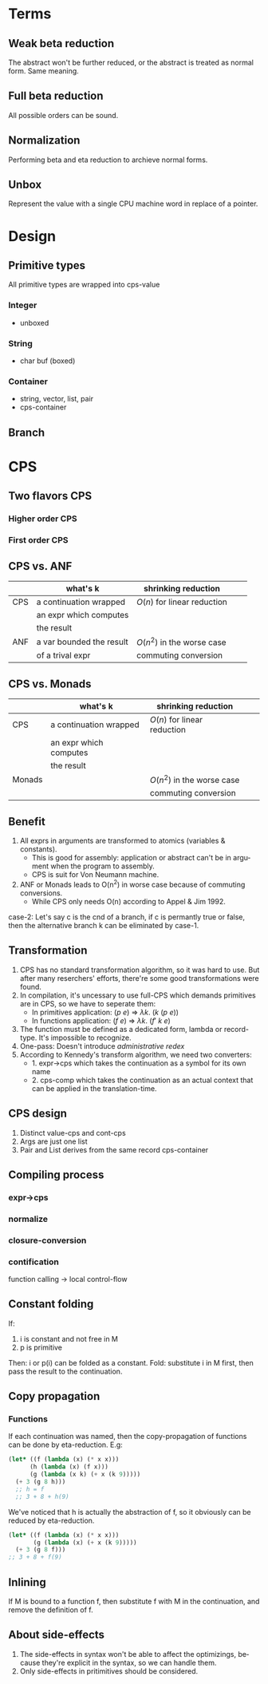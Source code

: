 #+LATEX_CLASS: article
#+STARTUP: latexpreview
#+LANGUAGE: en
#+OPTIONS: toc:nil
#+OPTIONS: latex:t

#+LATEX_CLASS_OPTIONS: [a4paper,12pt,twocolumn]

#+LATEX_HEADER: \usepackage[lite,subscriptcorrection,slantedGreek,nofontinfo]{mtpro2}
#+LATEX_HEADER: \usepackage{listings}
#+LATEX_HEADER: \usepackage{color}
#+LATEX_HEADER: \usepackage{amsmath}
#+LATEX_HEADER: \lstset{language=Scheme,frame=lines}
#+LATEX_HEADER: \definecolor{codegreen}{rgb}{0,0.6,0}
#+LATEX_HEADER: \definecolor{codegray}{rgb}{0.5,0.5,0.5}
#+LATEX_HEADER: \definecolor{backcolour}{rgb}{0.95,0.95,0.92}
#+LATEX_HEADER: \title{Compile with CPS}

#+LATEX_HEADER: \author{Nala Ginrut}

#+AUTHOR:
#+DATE:
#+LATEX_HEADER: \maketitle

#+EXPORT_SELECT_TAGS: export
#+EXPORT_EXCLUDE_TAGS: noexport
#+STARTUP: indent

* Terms
** Weak beta reduction
   The abstract won't be further reduced, or the abstract is treated as normal form. Same meaning.
** Full beta reduction
   All possible orders can be sound.
** Normalization
   Performing beta and eta reduction to archieve normal forms.
** Unbox
Represent the value with a single CPU machine word in replace of a pointer.
* Design
** Primitive types
All primitive types are wrapped into cps-value
*** Integer
- unboxed
*** String
- char buf (boxed)
*** Container
- string, vector, list, pair
- cps-container
** Branch

* CPS
** Two flavors CPS
*** Higher order CPS
*** First order CPS
** CPS vs. ANF

|     | what's k                 | shrinking reduction         |   |   |
|-----+--------------------------+-----------------------------+---+---|
| CPS | a continuation wrapped   | $O(n)$ for linear reduction  |   |   |
|     | an expr which computes   |                             |   |   |
|     | the result               |                             |   |   |
|-----+--------------------------+-----------------------------+---+---|
| ANF | a var bounded the result | $O(n^2)$ in the worse case    |   |   |
|     | of a trival expr         | commuting conversion        |   |   |
|-----+--------------------------+-----------------------------+---+---|

** CPS vs. Monads

|        | what's k                 | shrinking reduction         |   |   |
|--------+--------------------------+-----------------------------+---+---|
| CPS    | a continuation wrapped   | $O(n)$ for linear reduction  |   |   |
|        | an expr which computes   |                             |   |   |
|        | the result               |                             |   |   |
|--------+--------------------------+-----------------------------+---+---|
| Monads |                          | $O(n^2)$ in the worse case    |   |   |
|        |                          | commuting conversion        |   |   |
|--------+--------------------------+-----------------------------+---+---|

** Benefit
   1. All exprs in arguments are transformed to atomics (variables & constants).
      - This is good for assembly: application or abstract can't be in argument when the program to assembly.
      - CPS is suit for Von Neumann machine.
   2. ANF or Monads leads to O(n^2) in worse case because of commuting conversions.
      - While CPS only needs O(n) according to Appel & Jim 1992.

   case-2: Let's say c is the cnd of a branch, if c is permantly true or false, then the alternative branch k can be eliminated by case-1.
** Transformation
   1. CPS has no standard transformation algorithm, so it was hard to use. But after many reserchers' efforts, there're some good transformations were found.
   2. In compilation, it's uncessary to use full-CPS which demands primitives are in CPS, so we have to seperate them:
      - In primitives application: $(p\ e)$ => $\lambda k.\ (k\ (p\ e))$
      - In functions application: $(f\ e)$ => $\lambda k.\ (f'\ k\ e)$

   3. The function must be defined as a dedicated form, lambda or record-type. It's impossible to recognize.
   4. One-pass: Doesn't introduce /administrative redex/
   5. According to Kennedy's transform algorithm, we need two converters:
      - 1. expr->cps which takes the continuation as a symbol for its own name
      - 2. cps-comp which takes the continuation as an actual context that can
           be applied in the translation-time.
** CPS design
1. Distinct value-cps and cont-cps
2. Args are just one list
3. Pair and List derives from the same record cps-container
** Compiling process
*** expr->cps
*** normalize
*** closure-conversion
*** contification
function calling -> local control-flow
** Constant folding
   If:
   1. i is constant and not free in M
   2. p is primitive
   Then:
   i or p(i) can be folded as a constant.
   Fold: substitute i in M first, then pass the result to the continuation.
** Copy propagation
*** Functions
If each continuation was named, then the copy-propagation of functions can be done by eta-reduction.
E.g:
    #+BEGIN_SRC scheme :exports code
    (let* ((f (lambda (x) (* x x)))
          (h (lambda (x) (f x)))
          (g (lambda (x k) (+ x (k 9)))))
      (+ 3 (g 8 h)))
      ;; h = f
      ;; 3 + 8 + h(9)
    #+END_SRC

We've noticed that h is actually the abstraction of f, so it obviously can be reduced by eta-reduction.
    #+BEGIN_SRC scheme :exports code
    (let* ((f (lambda (x) (* x x)))
           (g (lambda (x) (+ x (k 9)))))
      (+ 3 (g 8 f)))
    ;; 3 + 8 + f(9)
    #+END_SRC
** Inlining
   If M is bound to a function f, then substitute f with M in the continuation, and remove the definition of f.
** About side-effects
   1. The side-effects in syntax won't be able to affect the optimizings, because they're explicit in the syntax, so we can handle them.
   2. Only side-effects in pritimitives should be considered.
